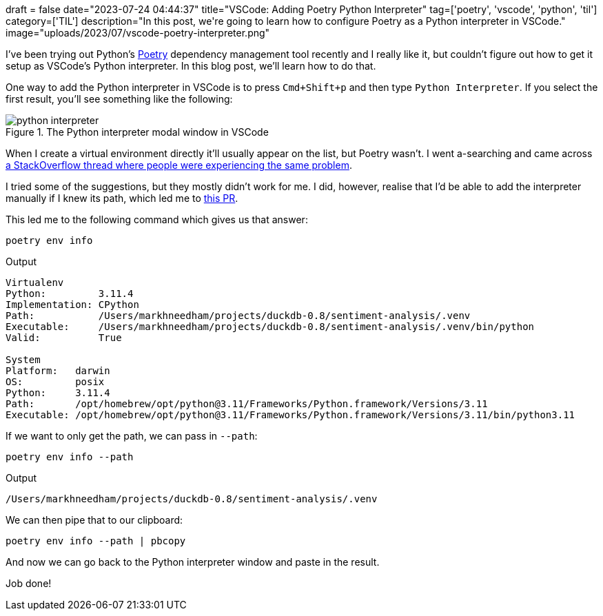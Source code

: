 +++
draft = false
date="2023-07-24 04:44:37"
title="VSCode: Adding Poetry Python Interpreter"
tag=['poetry', 'vscode', 'python', 'til']
category=['TIL']
description="In this post, we're going to learn how to configure Poetry as a Python interpreter in VSCode."
image="uploads/2023/07/vscode-poetry-interpreter.png"
+++

:icons: font

I've been trying out Python's https://python-poetry.org/[Poetry^] dependency management tool recently and I really like it, but couldn't figure out how to get it setup as VSCode's Python interpreter.
In this blog post, we'll learn how to do that.

One way to add the Python interpreter in VSCode is to press `Cmd+Shift+p` and then type `Python Interpreter`. 
If you select the first result, you'll see something like the following:

.The Python interpreter modal window in VSCode
image::{{<siteurl>}}/uploads/2023/07/python-interpreter.png[]

When I create a virtual environment directly it'll usually appear on the list, but Poetry wasn't.
I went a-searching and came across https://stackoverflow.com/questions/59882884/vscode-doesnt-show-poetry-virtualenvs-in-select-interpreter-option[a StackOverflow thread where people were experiencing the same problem^].

I tried some of the suggestions, but they mostly didn't work for me.
I did, however, realise that I'd be able to add the interpreter manually if I knew its path, which led me to https://github.com/python-poetry/poetry/pull/731[this PR^].

This led me to the following command which gives us that answer:

[source, bash]
----
poetry env info 
----

.Output
[source, text]
----

Virtualenv
Python:         3.11.4
Implementation: CPython
Path:           /Users/markhneedham/projects/duckdb-0.8/sentiment-analysis/.venv
Executable:     /Users/markhneedham/projects/duckdb-0.8/sentiment-analysis/.venv/bin/python
Valid:          True

System
Platform:   darwin
OS:         posix
Python:     3.11.4
Path:       /opt/homebrew/opt/python@3.11/Frameworks/Python.framework/Versions/3.11
Executable: /opt/homebrew/opt/python@3.11/Frameworks/Python.framework/Versions/3.11/bin/python3.11
----

If we want to only get the path, we can pass in `--path`:

[source, bash]
----
poetry env info --path
----

.Output
[source, text]
----
/Users/markhneedham/projects/duckdb-0.8/sentiment-analysis/.venv
----

We can then pipe that to our clipboard:


[source, bash]
----
poetry env info --path | pbcopy
----

And now we can go back to the Python interpreter window and paste in the result.

Job done!